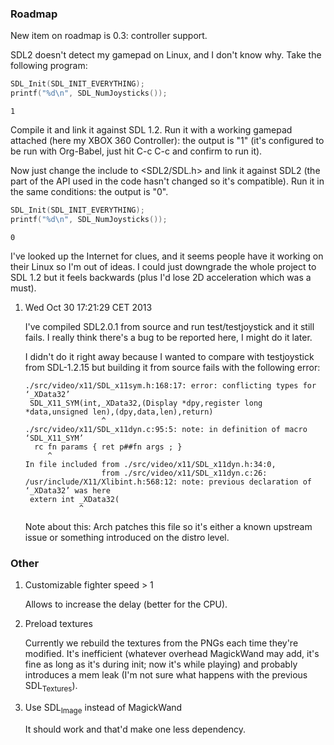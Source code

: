 *** Roadmap

New item on roadmap is 0.3: controller support.

SDL2 doesn't detect my gamepad on Linux, and I don't know why. Take
the following program:

#+NAME: count_joystick_sdl1.2.c
#+BEGIN_SRC C :includes (list '<stdio.h> '<SDL/SDL.h>) :flags -I/usr/include/SDL -D_GNU_SOURCE=1 -D_REENTRANT -L/usr/lib -lSDL -lpthread
  SDL_Init(SDL_INIT_EVERYTHING);
  printf("%d\n", SDL_NumJoysticks());
#+END_SRC

#+RESULTS: count_joystick_sdl1.2.c
: 1

Compile it and link it against SDL 1.2. Run it with a working gamepad
attached (here my XBOX 360 Controller): the output is "1" (it's
configured to be run with Org-Babel, just hit C-c C-c and confirm to
run it).

Now just change the include to <SDL2/SDL.h> and link it against SDL2
(the part of the API used in the code hasn't changed so it's
compatible). Run it in the same conditions: the output is "0".

#+NAME: count_joystick_sdl2.c
#+BEGIN_SRC C :includes (list '<stdio.h> '<SDL2/SDL.h>) :flags -I/usr/include/SDL2 -D_GNU_SOURCE=1 -D_REENTRANT -L/usr/lib -lSDL2 -lpthread
  SDL_Init(SDL_INIT_EVERYTHING);
  printf("%d\n", SDL_NumJoysticks());
#+END_SRC

#+RESULTS: count_joystick_sdl2.c
: 0

I've looked up the Internet for clues, and it seems people have it
working on their Linux so I'm out of ideas. I could just downgrade the
whole project to SDL 1.2 but it feels backwards (plus I'd lose 2D
acceleration which was a must).

**** Wed Oct 30 17:21:29 CET 2013

I've compiled SDL2.0.1 from source and run test/testjoystick and it
still fails. I really think there's a bug to be reported here, I might
do it later.

I didn't do it right away because I wanted to compare with
testjoystick from SDL-1.2.15 but building it from source fails with
the following error:

#+BEGIN_EXAMPLE
./src/video/x11/SDL_x11sym.h:168:17: error: conflicting types for ‘_XData32’
 SDL_X11_SYM(int,_XData32,(Display *dpy,register long *data,unsigned len),(dpy,data,len),return)
                 ^
./src/video/x11/SDL_x11dyn.c:95:5: note: in definition of macro ‘SDL_X11_SYM’
  rc fn params { ret p##fn args ; }
     ^
In file included from ./src/video/x11/SDL_x11dyn.h:34:0,
                 from ./src/video/x11/SDL_x11dyn.c:26:
/usr/include/X11/Xlibint.h:568:12: note: previous declaration of ‘_XData32’ was here
 extern int _XData32(
            ^
#+END_EXAMPLE

Note about this: Arch patches this file so it's either a known
upstream issue or something introduced on the distro level.

*** Other
**** Customizable fighter speed > 1

Allows to increase the delay (better for the CPU).

**** Preload textures

Currently we rebuild the textures from the PNGs each time they're
modified.  It's inefficient (whatever overhead MagickWand may add,
it's fine as long as it's during init; now it's while playing) and
probably introduces a mem leak (I'm not sure what happens with the
previous SDL_Textures).

**** Use SDL_Image instead of MagickWand

It should work and that'd make one less dependency.
